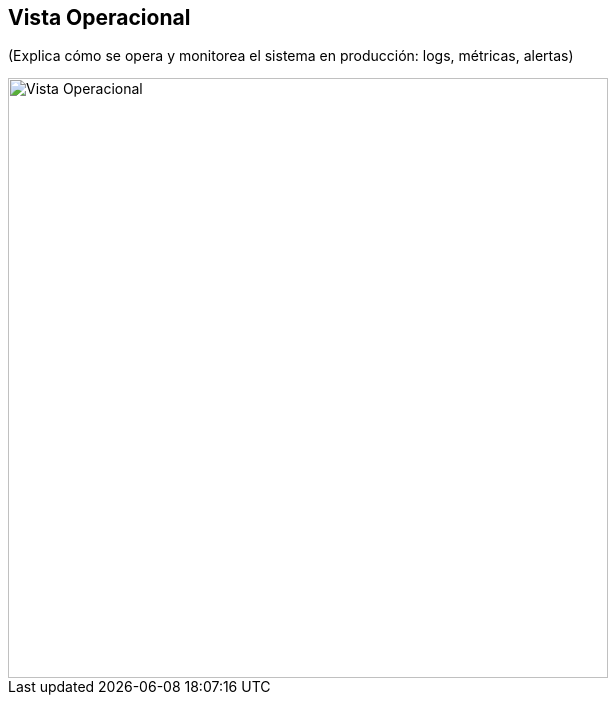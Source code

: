 == Vista Operacional

(Explica cómo se opera y monitorea el sistema en producción: logs, métricas, alertas)

image::operational.png[Vista Operacional, width=600, align=center]

